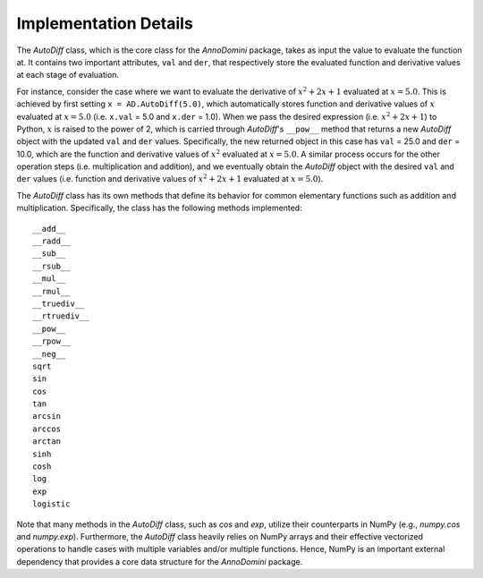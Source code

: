 Implementation Details
=======================================

The `AutoDiff` class, which is the core class for the `AnnoDomini` package, takes as input the value to evaluate the function at. It contains two important attributes, ``val`` and ``der``, that respectively store the evaluated function and derivative values at each stage of evaluation.

For instance, consider the case where we want to evaluate the derivative of :math:`x^2+2x+1` evaluated at :math:`x = 5.0`.  This is achieved by first setting ``x = AD.AutoDiff(5.0)``, which automatically stores function and derivative values of :math:`x` evaluated at :math:`x = 5.0` (i.e. ``x.val`` = 5.0 and ``x.der`` = 1.0).  When we pass the desired expression (i.e. :math:`x^2+2x+1`) to Python, :math:`x` is raised to the power of 2, which is carried through `AutoDiff`'s ``__pow__`` method that returns a new `AutoDiff` object with the updated ``val`` and ``der`` values.  Specifically, the new returned object in this case has ``val`` = 25.0 and ``der`` = 10.0, which are the function and derivative values of :math:`x^2` evaluated at :math:`x = 5.0`.  A similar process occurs for the other operation steps (i.e. multiplication and addition), and we eventually obtain the `AutoDiff` object with the desired ``val`` and ``der`` values (i.e. function and derivative values of :math:`x^2+2x+1` evaluated at :math:`x = 5.0`).

The `AutoDiff` class has its own methods that define its behavior for common elementary functions such as addition and multiplication.  Specifically, the class has the following methods implemented:

::

    __add__
    __radd__
    __sub__
    __rsub__
    __mul__
    __rmul__
    __truediv__
    __rtruediv__
    __pow__
    __rpow__
    __neg__
    sqrt
    sin
    cos
    tan
    arcsin
    arccos
    arctan
    sinh
    cosh
    log
    exp
    logistic

Note that many methods in the `AutoDiff` class, such as `cos` and `exp`, utilize their counterparts in NumPy (e.g., `numpy.cos` and `numpy.exp`).  Furthermore, the `AutoDiff` class heavily relies on NumPy arrays and their effective vectorized operations to handle cases with multiple variables and/or multiple functions.  Hence, NumPy is an important external dependency that provides a core data structure for the `AnnoDomini` package.
